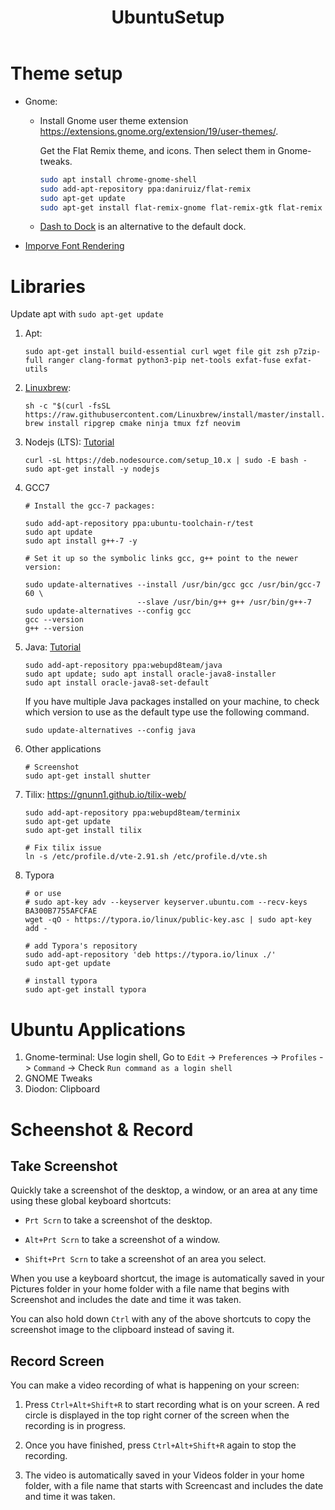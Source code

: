 #+TITLE: UbuntuSetup

* Theme setup
- Gnome:
  - Install
    Gnome user theme extension https://extensions.gnome.org/extension/19/user-themes/.

    Get the Flat Remix theme, and icons. Then select them in Gnome-tweaks.
    #+BEGIN_SRC bash
sudo apt install chrome-gnome-shell
sudo add-apt-repository ppa:daniruiz/flat-remix
sudo apt-get update
sudo apt-get install flat-remix-gnome flat-remix-gtk flat-remix
    #+END_SRC

  - [[https://extensions.gnome.org/extension/307/dash-to-dock/][Dash to Dock]] is an alternative to the default dock.

- [[https://wiki.manjaro.org/index.php?title=Improve_Font_Rendering][Imporve Font Rendering]]

* Libraries
Update apt with ~sudo apt-get update~

1. Apt:
   #+BEGIN_SRC shell
sudo apt-get install build-essential curl wget file git zsh p7zip-full ranger clang-format python3-pip net-tools exfat-fuse exfat-utils
   #+END_SRC

2. [[http://linuxbrew.sh/][Linuxbrew]]:
   #+BEGIN_SRC shell
sh -c "$(curl -fsSL https://raw.githubusercontent.com/Linuxbrew/install/master/install.sh)"
brew install ripgrep cmake ninja tmux fzf neovim
   #+END_SRC

3. Nodejs (LTS): [[https://nodejs.org/en/download/package-manager/#debian-and-ubuntu-based-linux-distributions][Tutorial]]
   #+BEGIN_SRC shell
curl -sL https://deb.nodesource.com/setup_10.x | sudo -E bash -
sudo apt-get install -y nodejs
   #+END_SRC

4. GCC7
   #+BEGIN_SRC shell
# Install the gcc-7 packages:

sudo add-apt-repository ppa:ubuntu-toolchain-r/test
sudo apt update
sudo apt install g++-7 -y

# Set it up so the symbolic links gcc, g++ point to the newer version:

sudo update-alternatives --install /usr/bin/gcc gcc /usr/bin/gcc-7 60 \
                         --slave /usr/bin/g++ g++ /usr/bin/g++-7
sudo update-alternatives --config gcc
gcc --version
g++ --version
   #+END_SRC

5. Java: [[http://tipsonubuntu.com/2016/07/31/install-oracle-java-8-9-ubuntu-16-04-linux-mint-18/][Tutorial]]
   #+BEGIN_SRC shell
sudo add-apt-repository ppa:webupd8team/java
sudo apt update; sudo apt install oracle-java8-installer
sudo apt install oracle-java8-set-default
   #+END_SRC

   If you have multiple Java packages installed on your machine, to check which version to use as the default type use the following command.
   #+BEGIN_SRC shell
sudo update-alternatives --config java
   #+END_SRC

6. Other applications
   #+BEGIN_SRC shell
# Screenshot
sudo apt-get install shutter
   #+END_SRC

7. Tilix: https://gnunn1.github.io/tilix-web/
   #+BEGIN_SRC shell
sudo add-apt-repository ppa:webupd8team/terminix
sudo apt-get update
sudo apt-get install tilix

# Fix tilix issue
ln -s /etc/profile.d/vte-2.91.sh /etc/profile.d/vte.sh
   #+END_SRC

8. Typora
   #+BEGIN_SRC shell
# or use
# sudo apt-key adv --keyserver keyserver.ubuntu.com --recv-keys BA300B7755AFCFAE
wget -qO - https://typora.io/linux/public-key.asc | sudo apt-key add -

# add Typora's repository
sudo add-apt-repository 'deb https://typora.io/linux ./'
sudo apt-get update

# install typora
sudo apt-get install typora
   #+END_SRC

* Ubuntu Applications
1. Gnome-terminal: Use login shell, Go to ~Edit~ -> ~Preferences~ -> ~Profiles~ -> ~Command~ ->
   Check ~Run command as a login shell~
2. GNOME Tweaks
3. Diodon: Clipboard

* Scheenshot & Record
** Take Screenshot
Quickly take a screenshot of the desktop, a window, or an area at any time using these global keyboard shortcuts:

- ~Prt Scrn~ to take a screenshot of the desktop.

- ~Alt+Prt Scrn~ to take a screenshot of a window.

- ~Shift+Prt Scrn~ to take a screenshot of an area you select.

When you use a keyboard shortcut, the image is automatically saved in your Pictures folder in your home folder with a file name that begins with Screenshot and includes the date and time it was taken.

You can also hold down ~Ctrl~ with any of the above shortcuts to copy the screenshot image to the clipboard instead of saving it.

** Record Screen
You can make a video recording of what is happening on your screen:

1. Press ~Ctrl+Alt+Shift+R~ to start recording what is on your screen.
   A red circle is displayed in the top right corner of the screen when the recording is in progress.

2. Once you have finished, press ~Ctrl+Alt+Shift+R~ again to stop the recording.

3. The video is automatically saved in your Videos folder in your home folder, with a file name that starts with Screencast and includes the date and time it was taken.
